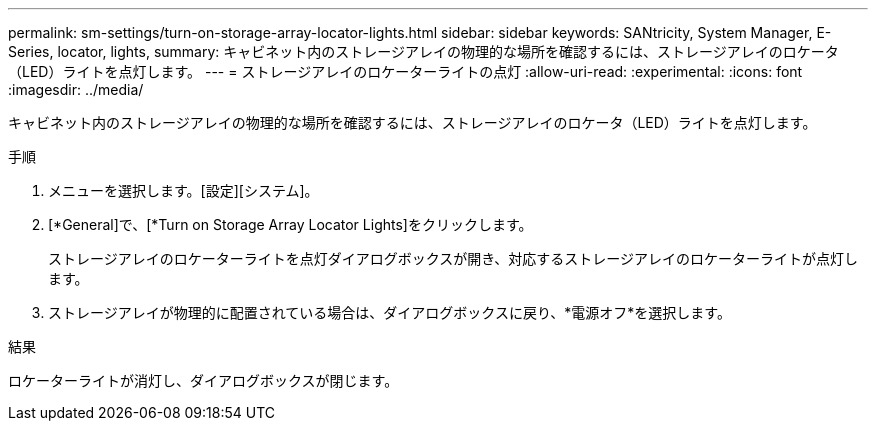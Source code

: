 ---
permalink: sm-settings/turn-on-storage-array-locator-lights.html 
sidebar: sidebar 
keywords: SANtricity, System Manager, E-Series, locator, lights, 
summary: キャビネット内のストレージアレイの物理的な場所を確認するには、ストレージアレイのロケータ（LED）ライトを点灯します。 
---
= ストレージアレイのロケーターライトの点灯
:allow-uri-read: 
:experimental: 
:icons: font
:imagesdir: ../media/


[role="lead"]
キャビネット内のストレージアレイの物理的な場所を確認するには、ストレージアレイのロケータ（LED）ライトを点灯します。

.手順
. メニューを選択します。[設定][システム]。
. [*General]で、[*Turn on Storage Array Locator Lights]をクリックします。
+
ストレージアレイのロケーターライトを点灯ダイアログボックスが開き、対応するストレージアレイのロケーターライトが点灯します。

. ストレージアレイが物理的に配置されている場合は、ダイアログボックスに戻り、*電源オフ*を選択します。


.結果
ロケーターライトが消灯し、ダイアログボックスが閉じます。
